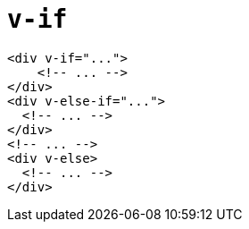= `v-if`

[source,html]
----
<div v-if="...">
    <!-- ... -->
</div>
<div v-else-if="...">
  <!-- ... -->
</div>
<!-- ... -->
<div v-else>
  <!-- ... -->
</div>
----